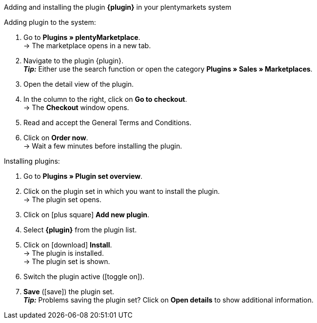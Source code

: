 [.collapseBox]
.Adding and installing the plugin *{plugin}* in your plentymarkets system
--

[.instruction]
Adding plugin to the system:

. Go to *Plugins » plentyMarketplace*. +
→ The marketplace opens in a new tab.
. Navigate to the plugin {plugin}. +
*_Tip:_* Either use the search function or open the category *Plugins » Sales » Marketplaces*.
. Open the detail view of the plugin.
. In the column to the right, click on *Go to checkout*. +
→ The *Checkout* window opens.
. Read and accept the General Terms and Conditions.
. Click on *Order now*. +
→ Wait a few minutes before installing the plugin.

[.instruction]
Installing plugins:

. Go to *Plugins » Plugin set overview*.
. Click on the plugin set in which you want to install the plugin. +
→ The plugin set opens.
. Click on icon:plus-square[role=green] *Add new plugin*.
. Select *{plugin}* from the plugin list.
. Click on icon:download[role=purple] *Install*. +
→ The plugin is installed. +
→ The plugin set is shown.
. Switch the plugin active (icon:toggle-on[role=blue]).
. *Save* (icon:save[role=green]) the plugin set. +
*_Tip:_* Problems saving the plugin set? Click on *Open details* to show additional information.

--

